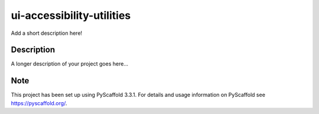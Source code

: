 ==========================
ui-accessibility-utilities
==========================


Add a short description here!


Description
===========

A longer description of your project goes here...


Note
====

This project has been set up using PyScaffold 3.3.1. For details and usage
information on PyScaffold see https://pyscaffold.org/.

